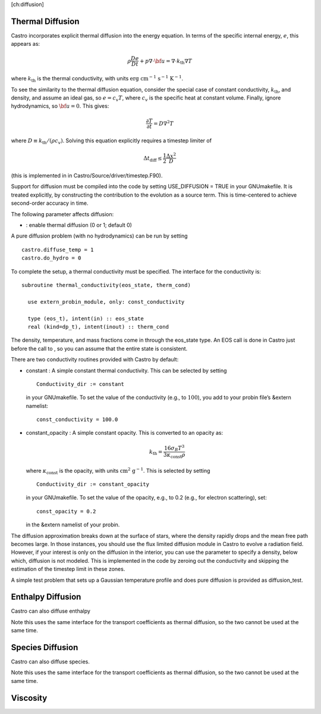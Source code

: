 [ch:diffusion]

Thermal Diffusion
=================

Castro incorporates explicit thermal diffusion into the energy equation.
In terms of the specific internal energy, :math:`e`, this appears as:

.. math:: \rho \frac{De}{Dt} + p \nabla \cdot {\bf u}= \nabla \cdot {k_\mathrm{th}}\nabla T

where :math:`{k_\mathrm{th}}` is the thermal conductivity, with units
:math:`\mathrm{erg~cm^{-1}~s^{-1}~K^{-1}}`.

To see the similarity to the thermal diffusion equation, consider the special
case of constant conductivity, :math:`{k_\mathrm{th}}`, and density, and assume an
ideal gas, so :math:`e = c_v T`, where :math:`c_v` is the specific heat at constant volume.
Finally, ignore hydrodynamics, so :math:`{\bf u}= 0`. This gives:

.. math:: \frac{\partial T}{\partial t} = D \nabla^2 T

where :math:`D \equiv {k_\mathrm{th}}/(\rho c_v)`. Solving this equation
explicitly requires a timestep limiter of

.. math:: \Delta t_\mathrm{diff} \le \frac{1}{2} \frac{\Delta x^2}{D}

(this is implemented in in
Castro/Source/driver/timestep.F90).

Support for diffusion must be compiled into the code by setting
USE_DIFFUSION = TRUE in your GNUmakefile. It is treated
explicitly, by constructing the contribution to the evolution as a
source term. This is time-centered to achieve second-order accuracy
in time.

The following parameter affects diffusion:

-  : enable thermal diffusion (0 or 1; default 0)

A pure diffusion problem (with no hydrodynamics) can be run by setting

::

    castro.diffuse_temp = 1
    castro.do_hydro = 0

To complete the setup, a thermal conductivity must be specified. The
interface for the conductivity is:

::

      subroutine thermal_conductivity(eos_state, therm_cond)
        
        use extern_probin_module, only: const_conductivity

        type (eos_t), intent(in) :: eos_state
        real (kind=dp_t), intent(inout) :: therm_cond

The density, temperature, and mass fractions come in through the
eos_state type. An EOS call is done in Castro just before the
call to , so you can assume that the entire
state is consistent.

There are two conductivity routines provided with Castro by default:

-  constant : A simple constant thermal conductivity. This can be
   selected by setting

   ::

       Conductivity_dir := constant

   in your GNUmakefile. To set the value of the conductivity (e.g., to
   :math:`100`), you add to your probin file’s &extern namelist:

   ::

       const_conductivity = 100.0

-  constant_opacity : A simple constant opacity. This is
   converted to an opacity as:

   .. math:: {k_\mathrm{th}}= \frac{16 \sigma_B T^3}{3 \kappa_\mathrm{const} \rho}

   where :math:`\kappa_\mathrm{const}` is the opacity, with units :math:`\mathrm{cm^2~g^{-1}}`.
   This is selected by setting

   ::

       Conductivity_dir := constant_opacity

   in your GNUmakefile. To set the value of the opacity, e.g., to
   0.2 (e.g., for electron scattering), set:

   ::

       const_opacity = 0.2

   in the &extern namelist of your probin.

The diffusion approximation breaks down at the surface of stars,
where the density rapidly drops and the mean free path becomes
large. In those instances, you should use the flux limited diffusion
module in Castro to evolve a radiation field. However, if your
interest is only on the diffusion in the interior, you can use
the parameter to specify a density,
below which, diffusion is not modeled. This is implemented in the
code by zeroing out the conductivity and skipping the estimation
of the timestep limit in these zones.

A simple test problem that sets up a Gaussian temperature profile
and does pure diffusion is provided as diffusion_test.

Enthalpy Diffusion
==================

Castro can also diffuse enthalpy

Note this uses the same interface for the transport coefficients as
thermal diffusion, so the two cannot be used at the same time.

Species Diffusion
=================

Castro can also diffuse species.

Note this uses the same interface for the transport coefficients as
thermal diffusion, so the two cannot be used at the same time.

Viscosity
=========
